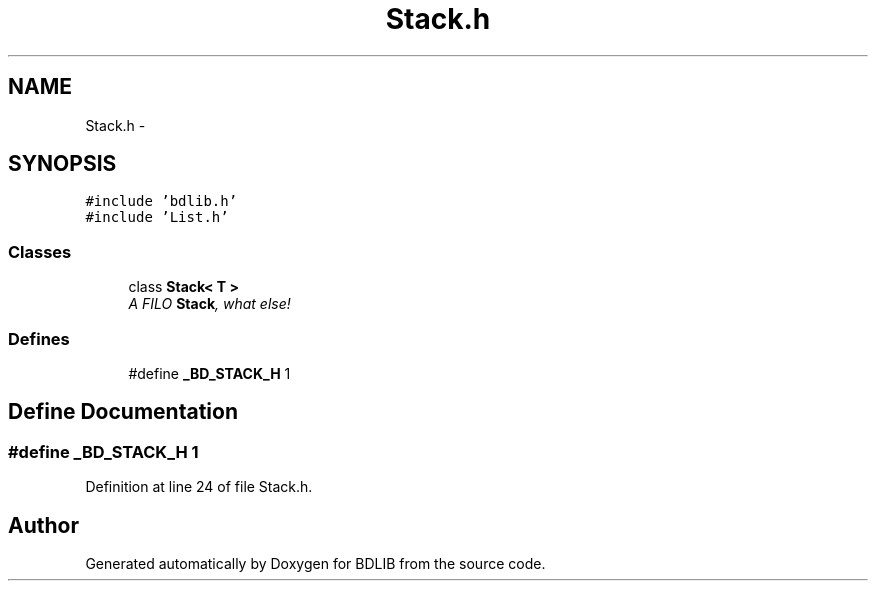 .TH "Stack.h" 3 "18 Dec 2009" "Version 1.0" "BDLIB" \" -*- nroff -*-
.ad l
.nh
.SH NAME
Stack.h \- 
.SH SYNOPSIS
.br
.PP
\fC#include 'bdlib.h'\fP
.br
\fC#include 'List.h'\fP
.br

.SS "Classes"

.in +1c
.ti -1c
.RI "class \fBStack< T >\fP"
.br
.RI "\fIA FILO \fBStack\fP, what else! \fP"
.in -1c
.SS "Defines"

.in +1c
.ti -1c
.RI "#define \fB_BD_STACK_H\fP   1"
.br
.in -1c
.SH "Define Documentation"
.PP 
.SS "#define _BD_STACK_H   1"
.PP
Definition at line 24 of file Stack.h.
.SH "Author"
.PP 
Generated automatically by Doxygen for BDLIB from the source code.
